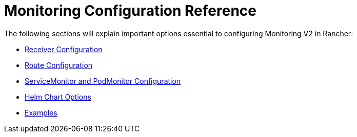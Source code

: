 = Monitoring Configuration Reference

+++<head>++++++<link rel="canonical" href="https://ranchermanager.docs.rancher.com/reference-guides/monitoring-v2-configuration">++++++</link>++++++</head>+++

The following sections will explain important options essential to configuring Monitoring V2 in Rancher:

* xref:receivers.adoc[Receiver Configuration]
* xref:routes.adoc[Route Configuration]
* xref:servicemonitors-and-podmonitors.adoc[ServiceMonitor and PodMonitor Configuration]
* xref:helm-chart-options.adoc[Helm Chart Options]
* xref:examples.adoc[Examples]
